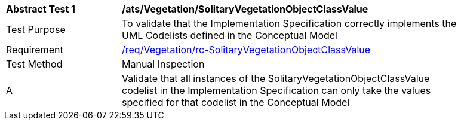 [[ats_Vegetation_SolitaryVegetationObjectClassValue]]
[width="90%",cols="2,6a"]
|===
^|*Abstract Test {counter:ats-id}* |*/ats/Vegetation/SolitaryVegetationObjectClassValue* 
^|Test Purpose |To validate that the Implementation Specification correctly implements the UML Codelists defined in the Conceptual Model
^|Requirement |<<req_Vegetation_SolitaryVegetationObjectClassValue,/req/Vegetation/rc-SolitaryVegetationObjectClassValue>>
^|Test Method |Manual Inspection
^|A |Validate that all instances of the SolitaryVegetationObjectClassValue codelist in the Implementation Specification can only take the values specified for that codelist in the Conceptual Model 
|===
